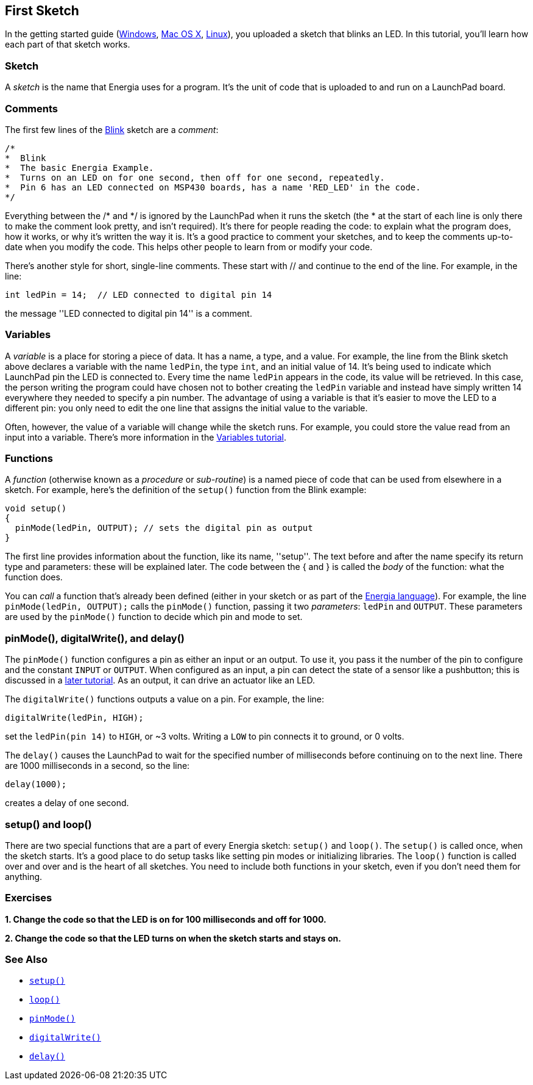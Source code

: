 == First Sketch ==

In the getting started guide (http://energia.nu/guide/install/windows/[Windows], http://energia.nu/guide/install/macosx/[Mac OS X], http://energia.nu/guide/guide_linux/[Linux]), you uploaded a sketch that blinks an LED. In this tutorial, you'll learn how each part of that sketch works.

=== Sketch ===

A _sketch_ is the name that Energia uses for a program. It's the unit of code that is uploaded to and run on a LaunchPad board.

=== Comments ===

The first few lines of the http://energia.nu/guide/tutorial_blink/[Blink] sketch are a _comment_:

----
/*
*  Blink
*  The basic Energia Example. 
*  Turns on an LED on for one second, then off for one second, repeatedly.
*  Pin 6 has an LED connected on MSP430 boards, has a name 'RED_LED' in the code.
*/
----

Everything between the /* and */ is ignored by the LaunchPad when it runs the sketch (the * at the start of each line is only there to make the comment look pretty, and isn't required). It's there for people reading the code: to explain what the program does, how it works, or why it's written the way it is. It's a good practice to comment your sketches, and to keep the comments up-to-date when you modify the code. This helps other people to learn from or modify your code.

There's another style for short, single-line comments. These start with // and continue to the end of the line. For example, in the line:

----
int ledPin = 14;  // LED connected to digital pin 14
----

the message ''LED connected to digital pin 14'' is a comment.

=== Variables ===

A _variable_ is a place for storing a piece of data. It has a name, a type, and a value. For example, the line from the Blink sketch above declares a variable with the name `ledPin`, the type `int`, and an initial value of 14. It's being used to indicate which LaunchPad pin the LED is connected to. Every time the name `ledPin` appears in the code, its value will be retrieved. In this case, the person writing the program could have chosen not to bother creating the `ledPin` variable and instead have simply written 14 everywhere they needed to specify a pin number. The advantage of using a variable is that it's easier to move the LED to a different pin: you only need to edit the one line that assigns the initial value to the variable.

Often, however, the value of a variable will change while the sketch runs. For example, you could store the value read from an input into a variable. There's more information in the http://energia.nu/guide/variabledeclaration/[Variables tutorial].

=== Functions ===

A _function_ (otherwise known as a _procedure_ or _sub-routine_) is a named piece of code that can be used from elsewhere in a sketch. For example, here's the definition of the `setup()` function from the Blink example:

----
void setup()
{
  pinMode(ledPin, OUTPUT); // sets the digital pin as output
}
----

The first line provides information about the function, like its name, ''setup''. The text before and after the name specify its return type and parameters: these will be explained later. The code between the { and } is called the _body_ of the function: what the function does.

You can _call_ a function that's already been defined (either in your sketch or as part of the http://energia.nu/[Energia language]). For example, the line `pinMode(ledPin, OUTPUT);` calls the `pinMode()` function, passing it two _parameters_: `ledPin` and `OUTPUT`. These parameters are used by the `pinMode()` function to decide which pin and mode to set.

=== pinMode(), digitalWrite(), and delay() ===

The `pinMode()` function configures a pin as either an input or an output. To use it, you pass it the number of the pin to configure and the constant `INPUT` or `OUTPUT`. When configured as an input, a pin can detect the state of a sensor like a pushbutton; this is discussed in a http://energia.nu/guide/tutorial_digitalreadserial/[later tutorial]. As an output, it can drive an actuator like an LED.

The `digitalWrite()` functions outputs a value on a pin. For example, the line:

----
digitalWrite(ledPin, HIGH);
----

set the `ledPin(pin 14)` to `HIGH`, or ~3 volts. Writing a `LOW` to pin connects it to ground, or 0 volts.

The `delay()` causes the LaunchPad to wait for the specified number of milliseconds before continuing on to the next line. There are 1000 milliseconds in a second, so the line:

----
delay(1000);
----

creates a delay of one second.

=== setup() and loop() ===

There are two special functions that are a part of every Energia sketch: `setup()` and `loop()`. The `setup()` is called once, when the sketch starts. It's a good place to do setup tasks like setting pin modes or initializing libraries. The `loop()` function is called over and over and is the heart of all sketches. You need to include both functions in your sketch, even if you don't need them for anything.

=== Exercises ===

*1. Change the code so that the LED is on for 100 milliseconds and off for 1000.*

*2. Change the code so that the LED turns on when the sketch starts and stays on.*

=== See Also ===

* http://energia.nu/reference/setup[`setup()`]
* http://energia.nu/reference/loop/[`loop()`]
* http://energia.nu/reference/pinmode/[`pinMode()`] 
* http://energia.nu/reference/digitalwrite/[`digitalWrite()`]
* http://energia.nu/reference/delay/[`delay()`]
